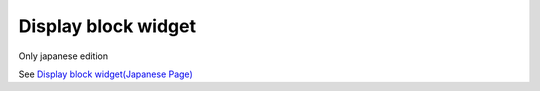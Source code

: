 =====================================================
Display block widget
=====================================================

Only japanese edition

See `Display block widget(Japanese Page) <https://nablarch.github.io/docs/LATEST/doc/development_tools/ui_dev/doc/reference_jsp_widgets/field_label_block.html>`_



